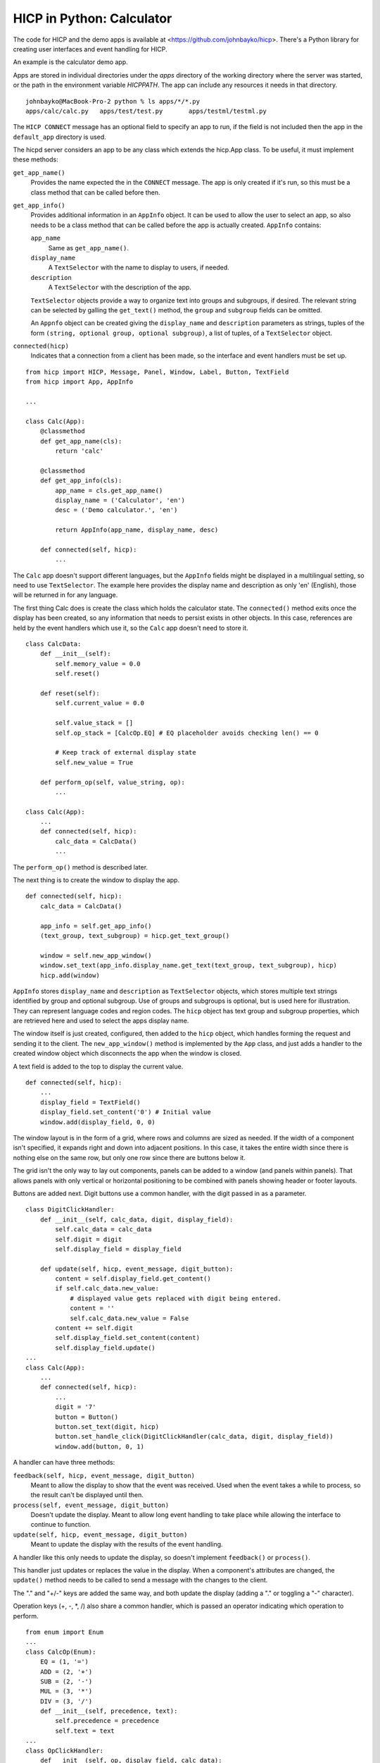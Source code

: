 ==========================
HICP in Python: Calculator
==========================

The code for HICP and the demo apps is available at
<https://github.com/johnbayko/hicp>. There's a Python library for creating
user interfaces and event handling for HICP.

An example is the calculator demo app.

.. image:: ../../../images/calc_start.png
   :alt Calculator

Apps are stored in individual directories under the `apps` directory of the
working directory where the server was started, or the path in the environment
variable `HICPPATH`. The app can include any resources it needs in that
directory.

::

    johnbayko@MacBook-Pro-2 python % ls apps/*/*.py
    apps/calc/calc.py	apps/test/test.py	apps/testml/testml.py
    
The ``HICP CONNECT`` message has an optional field to specify an app to run, if
the field is not included then the app in the ``default_app`` directory is
used.

The hicpd server considers an app to be any class which extends the hicp.App
class. To be useful, it must implement these methods:

``get_app_name()``
    Provides the name expected the in the ``CONNECT``
    message. The app is only created if it's run, so this must be a class method
    that can be called before then.

``get_app_info()``
    Provides additional information in an ``AppInfo`` object.
    It can be used to allow the user to select an app, so also needs to be a
    class method that can be called before the app is actually created.
    ``AppInfo`` contains:

    ``app_name``
        Same as ``get_app_name()``.

    ``display_name``
        A ``TextSelector`` with the name to display to users, if needed.

    ``description``
        A ``TextSelector`` with the description of the app.

    ``TextSelector`` objects provide a way to organize text into groups and
    subgroups, if desired. The relevant string can be selected by galling the
    ``get_text()`` method, the ``group`` and ``subgroup`` fields can be
    omitted.

    An ``Appnfo`` object can be created giving the ``display_name`` and
    ``description`` parameters as strings, tuples of the form ``(string,
    optional group, optional subgroup)``, a list of tuples, of a
    ``TextSelector`` object.

``connected(hicp)``
    Indicates that a connection from a client has been made, so
    the interface and event handlers must be set up.

::

    from hicp import HICP, Message, Panel, Window, Label, Button, TextField
    from hicp import App, AppInfo

    ...

    class Calc(App):
        @classmethod
        def get_app_name(cls):
            return 'calc'

        @classmethod
        def get_app_info(cls):
            app_name = cls.get_app_name()
            display_name = ('Calculator', 'en')
            desc = ('Demo calculator.', 'en')

            return AppInfo(app_name, display_name, desc)

        def connected(self, hicp):
            ...

The ``Calc`` app doesn't support different languages, but the ``AppInfo``
fields might be displayed in a multilingual setting, so need to use
``TextSelector``. The example here provides the display name and description as
only 'en' (English), those will be returned in for any language.

The first thing Calc does is create the class which holds the calculator state.
The ``connected()`` method exits once the display has been created, so any
information that needs to persist exists in other objects. In this case,
references are held by the event handlers which use it, so the ``Calc`` app
doesn't need to store it.

::

    class CalcData:
        def __init__(self):
            self.memory_value = 0.0
            self.reset()

        def reset(self):
            self.current_value = 0.0

            self.value_stack = []
            self.op_stack = [CalcOp.EQ] # EQ placeholder avoids checking len() == 0

            # Keep track of external display state
            self.new_value = True

        def perform_op(self, value_string, op):
            ...

    class Calc(App):
        ...
        def connected(self, hicp):
            calc_data = CalcData()
            ...

The ``perform_op()`` method is described later.

The next thing is to create the window to display the app.

::

        def connected(self, hicp):
            calc_data = CalcData()

            app_info = self.get_app_info()
            (text_group, text_subgroup) = hicp.get_text_group()

            window = self.new_app_window()
            window.set_text(app_info.display_name.get_text(text_group, text_subgroup), hicp)
            hicp.add(window)

``AppInfo`` stores ``display_name`` and ``description`` as ``TextSelector``
objects, which stores multiple text strings identified by group and optional
subgroup. Use of groups and subgroups is optional, but is used here for
illustration. They can represent language codes and region codes. The ``hicp``
object has text group and subgroup properties, which are retrieved here and
used to select the apps display name.

The window itself is just created, configured, then added to the ``hicp``
object, which handles forming the request and sending it to the client. The
``new_app_window()`` method is implemented by the ``App`` class, and just adds
a handler to the created window object which disconnects the app when the
window is closed.

A text field is added to the top to display the current value.

::

        def connected(self, hicp):
            ...
            display_field = TextField()
            display_field.set_content('0') # Initial value
            window.add(display_field, 0, 0)

The window layout is in the form of a grid, where rows and columns are sized as
needed. If the width of a component isn't specified, it expands right and down
into adjacent positions. In this case, it takes the entire width since there is
nothing else on the same row, but only one row since there are buttons below
it.

The grid isn't the only way to lay out components, panels can be added to a
window (and panels within panels). That allows panels with only vertical or
horizontal positioning to be combined with panels showing header or footer
layouts.

Buttons are added next. Digit buttons use a common handler, with the digit
passed in as a parameter.

::

    class DigitClickHandler:
        def __init__(self, calc_data, digit, display_field):
            self.calc_data = calc_data
            self.digit = digit
            self.display_field = display_field

        def update(self, hicp, event_message, digit_button):   
            content = self.display_field.get_content()
            if self.calc_data.new_value:
                # displayed value gets replaced with digit being entered.
                content = ''
                self.calc_data.new_value = False
            content += self.digit
            self.display_field.set_content(content)
            self.display_field.update()
    ...
    class Calc(App):
        ...
        def connected(self, hicp):
            ...
            digit = '7'
            button = Button()
            button.set_text(digit, hicp)
            button.set_handle_click(DigitClickHandler(calc_data, digit, display_field))
            window.add(button, 0, 1)

A handler can have three methods:

``feedback(self, hicp, event_message, digit_button)``
    Meant to allow the display to show that the event was received. Used when
    the event takes a while to process, so the result can't be displayed until
    then.

``process(self, event_message, digit_button)``
    Doesn't update the display. Meant to allow long event handling to take
    place while allowing the interface to continue to function.

``update(self, hicp, event_message, digit_button)``
    Meant to update the display with the results of the event handling.

A handler like this only needs to update the display, so doesn't implement
``feedback()`` or ``process()``.

This handler just updates or replaces the value in the display. When a
component's attributes are changed, the ``update()`` method needs to be called
to send a message with the changes to the client.

The "." and "+/-" keys are added the same way, and both update the display
(adding a "." or toggling a "-" character).

Operation keys (+, -, \*, /) also share a common handler, which is passed an
operator indicating which operation to perform.

::

    from enum import Enum
    ...
    class CalcOp(Enum):
        EQ = (1, '=')
        ADD = (2, '+')
        SUB = (2, '-')
        MUL = (3, '*')
        DIV = (3, '/')
        def __init__(self, precedence, text):
            self.precedence = precedence
            self.text = text
    ...
    class OpClickHandler:
        def __init__(self, op, display_field, calc_data):
            self.op = op
            self.display_field = display_field
            self.calc_data = calc_data

        def update(self, hicp, event_message, op_button):
            content = self.display_field.get_content()

            self.calc_data.perform_op(content, self.op)

            self.display_field.set_content(str(self.calc_data.current_value))
            self.calc_data.new_value = True

            self.display_field.update()
    ...
    class Calc(App):
        ...
        def connected(self, hicp):
            ...
            op = CalcOp.DIV
            button = Button()
            button.set_text(op.text, hicp)
            button.set_handle_click(OpClickHandler(op, display_field, calc_data))
            window.add(button, 3, 1)
            ...

``CalcOp`` is a Python enumeration which includes precedence and display text
information. The handler just passes the operation enumeration to ``CalcData``,
which performs the actual operation, then the hander updates the display.

``CalcData`` uses data and operation stacks to ensure "*" and "/" have
precedence over "+" and "-".

::

    class CalcData:
        ...
        def perform_op(self, value_string, op):
            try:
                value = float(value_string)
            except ValueError:
                # Cannot apply value_string to current value, so skip.
                return
            self.value_stack.append(value)

            # Evaluate any ops on stack
            while self.op_stack[-1].precedence >= op.precedence:
                if CalcOp.EQ == self.op_stack[-1]:
                    break

                stack_op = self.op_stack.pop()
                # Remember stack reverses things, left was pushed earlier so
                # comes off after right.
                right_value = self.value_stack.pop()
                left_value = self.value_stack.pop()

                if CalcOp.ADD == stack_op:
                    new_value = left_value + right_value
                elif CalcOp.SUB == stack_op:
                    new_value = left_value - right_value
                elif CalcOp.MUL == stack_op:
                    new_value = left_value * right_value
                elif CalcOp.DIV == stack_op:
                    new_value = left_value / right_value

                self.value_stack.append(new_value)

            if self.op_stack[-1].precedence < op.precedence:
                self.op_stack.append(op)

            # For display
            self.current_value = self.value_stack[-1]

The equal sign "=" is treated as an operator, and is used to indicate an end to
the operations that are needed to be performed.

The value in the display is checked for validity. Although using the on screen
keys ensures only valid numbers can be entered, the text field is editable so
things can be entered from the keyboard, or pasted into the display, and those
might not be numbers, so that has to be taken into account.

The rest of they keys (clear, memory store, and memory recall) are added the
same way, with similar handlers. At the end, the window is made visible.

::

        def connected(self, hicp):
            ...
            window.set_visible(True)
            window.update()

That's basically the whole example.

There's no support for designing a form for the interface. The library could do
that, but I just wanted something quick that was close to how the HICP protocol
worked. HICP itself isn't form based because that would limit the ability to
dynamically update the display, which is the main thing that distinguishes it
from using HTML and HTTP requests.

It's not as refined as web based applications, but those have had over 25 years
of work done on them by untold numbers of people. I think for just me working
on it for a few months, this is a good start.
